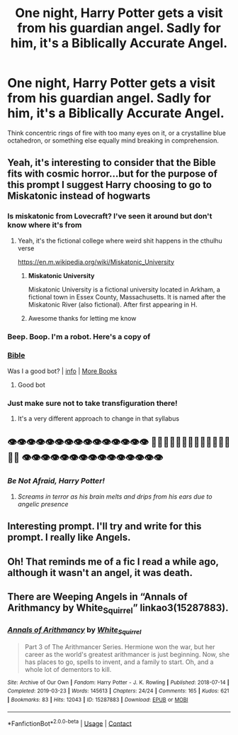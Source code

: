 #+TITLE: One night, Harry Potter gets a visit from his guardian angel. Sadly for him, it's a Biblically Accurate Angel.

* One night, Harry Potter gets a visit from his guardian angel. Sadly for him, it's a Biblically Accurate Angel.
:PROPERTIES:
:Author: Raesong
:Score: 34
:DateUnix: 1604810437.0
:DateShort: 2020-Nov-08
:FlairText: Prompt
:END:
Think concentric rings of fire with too many eyes on it, or a crystalline blue octahedron, or something else equally mind breaking in comprehension.


** Yeah, it's interesting to consider that the Bible fits with cosmic horror...but for the purpose of this prompt I suggest Harry choosing to go to Miskatonic instead of hogwarts
:PROPERTIES:
:Author: time_whisper
:Score: 16
:DateUnix: 1604814340.0
:DateShort: 2020-Nov-08
:END:

*** Is miskatonic from Lovecraft? I've seen it around but don't know where it's from
:PROPERTIES:
:Author: karigan_g
:Score: 7
:DateUnix: 1604828966.0
:DateShort: 2020-Nov-08
:END:

**** Yeah, it's the fictional college where weird shit happens in the cthulhu verse

[[https://en.m.wikipedia.org/wiki/Miskatonic_University]]
:PROPERTIES:
:Author: chlorinecrownt
:Score: 6
:DateUnix: 1604833988.0
:DateShort: 2020-Nov-08
:END:

***** *Miskatonic University*

Miskatonic University is a fictional university located in Arkham, a fictional town in Essex County, Massachusetts. It is named after the Miskatonic River (also fictional). After first appearing in H.
:PROPERTIES:
:Author: wikipedia_text_bot
:Score: 8
:DateUnix: 1604834001.0
:DateShort: 2020-Nov-08
:END:


***** Awesome thanks for letting me know
:PROPERTIES:
:Author: karigan_g
:Score: 3
:DateUnix: 1604834347.0
:DateShort: 2020-Nov-08
:END:


*** Beep. Boop. I'm a robot. Here's a copy of

*** [[https://snewd.com/ebooks/the-holy-bible-american-standard-edition/][Bible]]
    :PROPERTIES:
    :CUSTOM_ID: bible
    :END:
Was I a good bot? | [[https://www.reddit.com/user/Reddit-Book-Bot/][info]] | [[https://old.reddit.com/user/Reddit-Book-Bot/comments/i15x1d/full_list_of_books_and_commands/][More Books]]
:PROPERTIES:
:Author: Reddit-Book-Bot
:Score: 7
:DateUnix: 1604814353.0
:DateShort: 2020-Nov-08
:END:

**** Good bot
:PROPERTIES:
:Author: time_whisper
:Score: 8
:DateUnix: 1604814387.0
:DateShort: 2020-Nov-08
:END:


*** Just make sure not to take transfiguration there!
:PROPERTIES:
:Author: flippysquid
:Score: 2
:DateUnix: 1604870712.0
:DateShort: 2020-Nov-09
:END:

**** It's a very different approach to change in that syllabus
:PROPERTIES:
:Author: time_whisper
:Score: 3
:DateUnix: 1604872344.0
:DateShort: 2020-Nov-09
:END:


** 👁👁👁👁👁👁👁👁👁👁👁👁👁👁👁 👀👀👀👀👀👀👀👀👀👀👀👀👀👀👀 👁👁👁👁👁👁👁👁👁👁👁👁👁👁👁
:PROPERTIES:
:Author: karigan_g
:Score: 15
:DateUnix: 1604828841.0
:DateShort: 2020-Nov-08
:END:

*** /Be Not Afraid, Harry Potter!/
:PROPERTIES:
:Author: Ich_bin_du88
:Score: 12
:DateUnix: 1604839485.0
:DateShort: 2020-Nov-08
:END:

**** /Screams in terror as his brain melts and drips from his ears due to angelic presence/
:PROPERTIES:
:Score: 5
:DateUnix: 1604908648.0
:DateShort: 2020-Nov-09
:END:


** Interesting prompt. I'll try and write for this prompt. I really like Angels.
:PROPERTIES:
:Author: Aardwarkthe2nd
:Score: 3
:DateUnix: 1604819104.0
:DateShort: 2020-Nov-08
:END:


** Oh! That reminds me of a fic I read a while ago, although it wasn't an angel, it was death.
:PROPERTIES:
:Author: LucilleLemon
:Score: 2
:DateUnix: 1604813085.0
:DateShort: 2020-Nov-08
:END:


** There are Weeping Angels in “Annals of Arithmancy by White_Squirrel” linkao3(15287883).
:PROPERTIES:
:Author: ceplma
:Score: 4
:DateUnix: 1604825323.0
:DateShort: 2020-Nov-08
:END:

*** [[https://archiveofourown.org/works/15287883][*/Annals of Arithmancy/*]] by [[https://www.archiveofourown.org/users/White_Squirrel/pseuds/White_Squirrel][/White_Squirrel/]]

#+begin_quote
  Part 3 of The Arithmancer Series. Hermione won the war, but her career as the world's greatest arithmancer is just beginning. Now, she has places to go, spells to invent, and a family to start. Oh, and a whole lot of dementors to kill.
#+end_quote

^{/Site/:} ^{Archive} ^{of} ^{Our} ^{Own} ^{*|*} ^{/Fandom/:} ^{Harry} ^{Potter} ^{-} ^{J.} ^{K.} ^{Rowling} ^{*|*} ^{/Published/:} ^{2018-07-14} ^{*|*} ^{/Completed/:} ^{2019-03-23} ^{*|*} ^{/Words/:} ^{145613} ^{*|*} ^{/Chapters/:} ^{24/24} ^{*|*} ^{/Comments/:} ^{165} ^{*|*} ^{/Kudos/:} ^{621} ^{*|*} ^{/Bookmarks/:} ^{83} ^{*|*} ^{/Hits/:} ^{12043} ^{*|*} ^{/ID/:} ^{15287883} ^{*|*} ^{/Download/:} ^{[[https://archiveofourown.org/downloads/15287883/Annals%20of%20Arithmancy.epub?updated_at=1578276212][EPUB]]} ^{or} ^{[[https://archiveofourown.org/downloads/15287883/Annals%20of%20Arithmancy.mobi?updated_at=1578276212][MOBI]]}

--------------

*FanfictionBot*^{2.0.0-beta} | [[https://github.com/FanfictionBot/reddit-ffn-bot/wiki/Usage][Usage]] | [[https://www.reddit.com/message/compose?to=tusing][Contact]]
:PROPERTIES:
:Author: FanfictionBot
:Score: 2
:DateUnix: 1604825338.0
:DateShort: 2020-Nov-08
:END:
